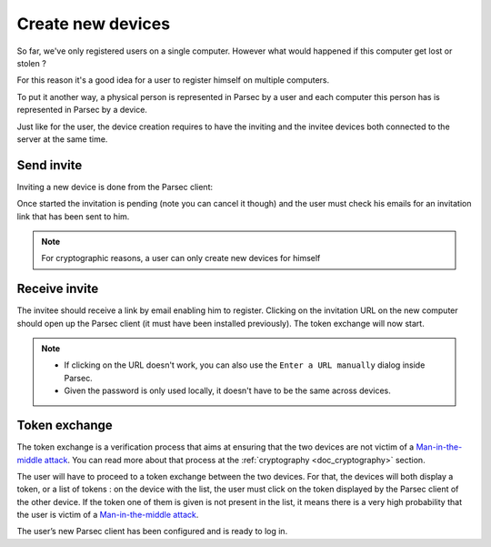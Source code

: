 .. _doc_userguide_new_device:

Create new devices
==================

So far, we've only registered users on a single computer. However what would happened if this computer get lost or stolen ?

For this reason it's a good idea for a user to register himself on multiple computers.

To put it another way, a physical person is represented in Parsec by a user and each computer this person has is represented in Parsec by a device.

Just like for the user, the device creation requires to have the inviting and the invitee devices both connected to the server at the same time.


Send invite
-----------

Inviting a new device is done from the Parsec client:

.. image:: screens/click_on_invite_device.png
    :align: center
    :alt: Device invitation process

Once started the invitation is pending (note you can cancel it though) and the user must check his emails for an invitation link that has been sent to him.

.. note::

    For cryptographic reasons, a user can only create new devices for himself


Receive invite
--------------

The invitee should receive a link by email enabling him to register. Clicking on the invitation URL on the new computer should open up the Parsec client (it must have been installed previously). The token exchange will now start.

.. note::

    - If clicking on the URL doesn't work, you can also use the
      ``Enter a URL manually`` dialog inside Parsec.
    - Given the password is only used locally, it doesn't have to be the same
      across devices.


Token exchange
--------------

The token exchange is a verification process that aims at ensuring that the two devices are not victim of a `Man-in-the-middle attack <https://en.wikipedia.org/wiki/Man-in-the-middle_attack>`_. You can read more about that process at the :ref:`cryptography <doc_cryptography>` section.

The user will have to proceed to a token exchange between the two devices. For that, the devices will both display a token, or a list of tokens : on the device with the list, the user must click on the token displayed by the Parsec client of the other device. If the token one of them is given is not present in the list, it means there is a very high probability that the user is victim of a `Man-in-the-middle attack <https://en.wikipedia.org/wiki/Man-in-the-middle_attack>`_.

.. image:: token_echange_token_display.png
    :align: center
    :alt: Display of a token that has to be transmitted during a token exchange

.. image:: token_echange_token_list.png
    :align: center
    :alt: List of tokens displayed during a token exchange

The user’s new Parsec client has been configured and is ready to log in.
